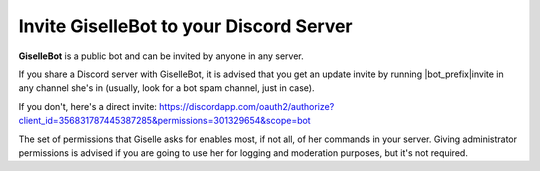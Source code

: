 ****************************************
Invite GiselleBot to your Discord Server
****************************************

**GiselleBot** is a public bot and can be invited by anyone in any server.

If you share a Discord server with GiselleBot, it is advised that you get an update invite by running |bot_prefix|\ invite in any channel she's in (usually, look for a bot spam channel, just in case).

If you don't, here's a direct invite: https://discordapp.com/oauth2/authorize?client_id=356831787445387285&permissions=301329654&scope=bot

The set of permissions that Giselle asks for enables most, if not all, of her commands in your server. Giving administrator permissions is advised if you are going to use her for logging and moderation purposes, but it's not required.

.. note:
    By default, not all of GiselleBot's commands are enabled for everyone in a server. Refer to :ref:`permissions` for more info.
